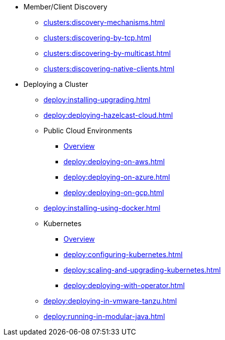 * Member/Client Discovery
** xref:clusters:discovery-mechanisms.adoc[]
** xref:clusters:discovering-by-tcp.adoc[]
** xref:clusters:discovering-by-multicast.adoc[]
** xref:clusters:discovering-native-clients.adoc[]
* Deploying a Cluster
** xref:deploy:installing-upgrading.adoc[]
** xref:deploy:deploying-hazelcast-cloud.adoc[]
** Public Cloud Environments
*** xref:deploy:deploying-in-cloud.adoc[Overview]
*** xref:deploy:deploying-on-aws.adoc[]
*** xref:deploy:deploying-on-azure.adoc[]
*** xref:deploy:deploying-on-gcp.adoc[]
** xref:deploy:installing-using-docker.adoc[]
** Kubernetes
*** xref:deploy:deploying-in-kubernetes.adoc[Overview]
*** xref:deploy:configuring-kubernetes.adoc[]
*** xref:deploy:scaling-and-upgrading-kubernetes.adoc[]
*** xref:deploy:deploying-with-operator.adoc[]
** xref:deploy:deploying-in-vmware-tanzu.adoc[]
** xref:deploy:running-in-modular-java.adoc[]